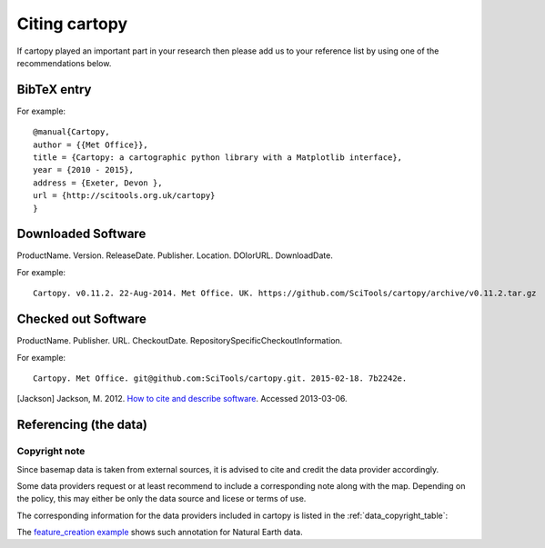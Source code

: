 .. _Citing_Cartopy:

Citing cartopy
==============

If cartopy played an important part in your research then please add us to your reference list by using one of the recommendations below.

************
BibTeX entry 
************

For example::

 @manual{Cartopy,
 author = {{Met Office}},
 title = {Cartopy: a cartographic python library with a Matplotlib interface},
 year = {2010 - 2015},
 address = {Exeter, Devon },
 url = {http://scitools.org.uk/cartopy}
 } 


*******************
Downloaded Software
*******************

ProductName. Version. ReleaseDate. Publisher. Location. DOIorURL. DownloadDate.

For example::

 Cartopy. v0.11.2. 22-Aug-2014. Met Office. UK. https://github.com/SciTools/cartopy/archive/v0.11.2.tar.gz


********************
Checked out Software
********************

ProductName. Publisher. URL. CheckoutDate. RepositorySpecificCheckoutInformation.

For example::

 Cartopy. Met Office. git@github.com:SciTools/cartopy.git. 2015-02-18. 7b2242e.

.. _How to cite and describe software: http://software.ac.uk/so-exactly-what-software-did-you-use


.. [Jackson] Jackson, M. 2012. `How to cite and describe software`_. Accessed 2013-03-06.


.. _referencing_copyright:

**********************
Referencing (the data)
**********************


Copyright note
--------------

Since basemap data is taken from external sources, it is advised to cite and credit the data provider accordingly.

Some data providers request or at least recommend to include a corresponding note along with the map.
Depending on the policy, this may either be only the data source and licese or terms of use.

The corresponding information for the data providers included in cartopy is listed in the :ref:`data_copyright_table`:

.. _data_copyright_table:

.. csv-table:: List of Data Providers and Form of Citation
   :file: ./_static/copyright_license.csv
   :delim: ;
   :header-rows: 1
   :widths: 10, 10, 10, 10, 10, 10

.. |copy| unicode:: 0xA9 .. copyright sign
.. |TM| unicode:: U+2122
   .. with trademark sign
.. |---| unicode:: U+02014 .. em dash
   :trim:

The `feature_creation example <./examples/feature_creation.html>`_ shows such annotation for Natural Earth data.
